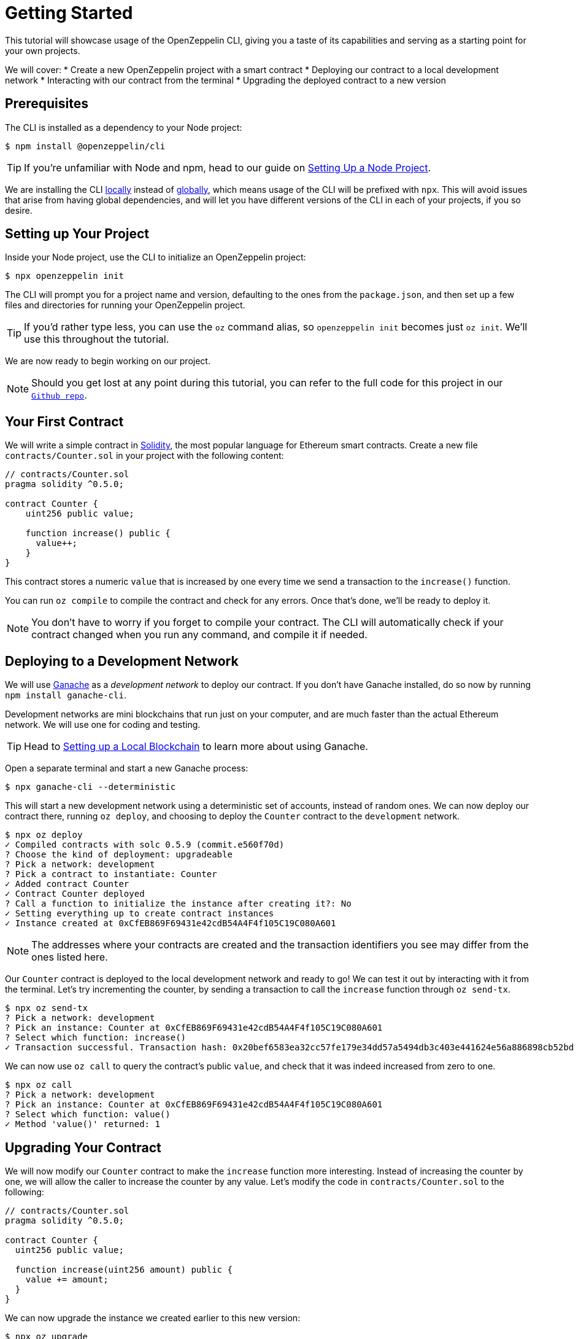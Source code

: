 = Getting Started

This tutorial will showcase usage of the OpenZeppelin CLI, giving you a taste of its capabilities and serving as a starting point for your own projects.

We will cover:
  * Create a new OpenZeppelin project with a smart contract
  * Deploying our contract to a local development network
  * Interacting with our contract from the terminal
  * Upgrading the deployed contract to a new version

[[prerequisites]]
== Prerequisites

The CLI is installed as a dependency to your Node project:

[source,console]
----
$ npm install @openzeppelin/cli
----

TIP: If you're unfamiliar with Node and npm, head to our guide on xref:learn::setting-up-a-node-project.adoc[Setting Up a Node Project].

We are installing the CLI https://docs.npmjs.com/downloading-and-installing-packages-locally[locally] instead of https://docs.npmjs.com/downloading-and-installing-packages-globally[globally], which means usage of the CLI will be prefixed with `npx`. This will avoid issues that arise from having global dependencies, and will let you have different versions of the CLI in each of your projects, if you so desire.

[[setting-up-your-project]]
== Setting up Your Project

Inside your Node project, use the CLI to initialize an OpenZeppelin project:

[source,console]
----
$ npx openzeppelin init
----

The CLI will prompt you for a project name and version, defaulting to the ones from the `package.json`, and then set up a few files and directories for running your OpenZeppelin project.

TIP: If you'd rather type less, you can use the `oz` command alias, so `openzeppelin init` becomes just `oz init`. We'll use this throughout the tutorial.

We are now ready to begin working on our project.

NOTE: Should you get lost at any point during this tutorial, you can refer to the full code for this project in our https://github.com/OpenZeppelin/openzeppelin-sdk/tree/v2.4.0/examples/first-project[`Github repo`].

[[your-first-contract]]
== Your First Contract

We will write a simple contract in https://solidity.readthedocs.io/[Solidity], the most popular language for Ethereum smart contracts. Create a new file `contracts/Counter.sol` in your project with the following content:

[source,solidity]
----
// contracts/Counter.sol
pragma solidity ^0.5.0;

contract Counter {
    uint256 public value;

    function increase() public {
      value++;
    }
}
----

This contract stores a numeric `value` that is increased by one every time we send a transaction to the `increase()` function.

You can run `oz compile` to compile the contract and check for any errors. Once that's done, we'll be ready to deploy it.

NOTE: You don't have to worry if you forget to compile your contract. The CLI will automatically check if your contract changed when you run any command, and compile it if needed.

[[deploying-to-a-development-network]]
== Deploying to a Development Network

We will use https://truffleframework.com/ganache[Ganache] as a _development network_ to deploy our contract. If you don't have Ganache installed, do so now by running `npm install ganache-cli`.

Development networks are mini blockchains that run just on your computer, and are much faster than the actual Ethereum network. We will use one for coding and testing.

TIP: Head to xref:learn::deploying-and-interacting.adoc#local-blockchain[Setting up a Local Blockchain] to learn more about using Ganache.

Open a separate terminal and start a new Ganache process:

[source,console]
----
$ npx ganache-cli --deterministic
----

This will start a new development network using a deterministic set of accounts, instead of random ones. We can now deploy our contract there, running `oz deploy`, and choosing to deploy the `Counter` contract to the `development` network.

[source,console]
----
$ npx oz deploy
✓ Compiled contracts with solc 0.5.9 (commit.e560f70d)
? Choose the kind of deployment: upgradeable
? Pick a network: development
? Pick a contract to instantiate: Counter
✓ Added contract Counter
✓ Contract Counter deployed
? Call a function to initialize the instance after creating it?: No
✓ Setting everything up to create contract instances
✓ Instance created at 0xCfEB869F69431e42cdB54A4F4f105C19C080A601
----

NOTE: The addresses where your contracts are created and the transaction identifiers you see may differ from the ones listed here.

Our `Counter` contract is deployed to the local development network and ready to go! We can test it out by interacting with it from the terminal. Let's try incrementing the counter, by sending a transaction to call the `increase` function through `oz send-tx`.

[source,console]
----
$ npx oz send-tx
? Pick a network: development
? Pick an instance: Counter at 0xCfEB869F69431e42cdB54A4F4f105C19C080A601
? Select which function: increase()
✓ Transaction successful. Transaction hash: 0x20bef6583ea32cc57fe179e34dd57a5494db3c403e441624e56a886898cb52bd
----

We can now use `oz call` to query the contract's public `value`, and check that it was indeed increased from zero to one.

[source,console]
----
$ npx oz call
? Pick a network: development
? Pick an instance: Counter at 0xCfEB869F69431e42cdB54A4F4f105C19C080A601
? Select which function: value()
✓ Method 'value()' returned: 1
----

[[upgrading-your-contract]]
== Upgrading Your Contract

We will now modify our `Counter` contract to make the `increase` function more interesting. Instead of increasing the counter by one, we will allow the caller to increase the counter by any value. Let's modify the code in `contracts/Counter.sol` to the following:

[source,solidity]
----
// contracts/Counter.sol
pragma solidity ^0.5.0;

contract Counter {
  uint256 public value;

  function increase(uint256 amount) public {
    value += amount;
  }
}
----

We can now upgrade the instance we created earlier to this new version:

[source,console]
----
$ npx oz upgrade
? Pick a network: development
✓ Compiled contracts with solc 0.5.9 (commit.e560f70d)
✓ Contract Counter deployed
? Which proxies would you like to upgrade?: All proxies
Instance upgraded at 0xCfEB869F69431e42cdB54A4F4f105C19C080A601.
----

Done! Our `Counter` instance has been upgraded to the latest version, and *neither its address nor its state have changed*. Let's check it out by increasing the counter by ten, which should yield eleven, since we had already increased it by one:

[source,console]
----
$ npx oz send-tx
? Pick a network: development
? Pick an instance: Counter at 0xCfEB869F69431e42cdB54A4F4f105C19C080A601
? Select which function: increase(amount: uint256)
? amount (uint256): 10
Transaction successful: 0x9c84faf32a87a33f517b424518712f1dc5ba0bdac4eae3a67ca80a393c555ece

$ npx oz call
? Pick a network: development
? Pick an instance: Counter at 0xCfEB869F69431e42cdB54A4F4f105C19C080A601
? Select which function: value()
Returned "11"
----

[NOTE]
====
That smart contracts are immutable, so you may be wondering how the OpenZeppelin CLI achieved this feat. To learn about this, head to the docomentation for xref:upgrades::index.adoc[*OpenZeppelin Upgrades*], in particular the guide about xref:upgrades::proxies.adoc[Proxies].

You will note that there are some changes that are not supported during upgrades. For instance, you cannot xref:upgrades::writing-upgradeable.adoc#modifying-your-contracts[remove or change the type of a contract state variable]. Nevertheless, you can change, add, or remove all the functions you want.
====

That's it! You now know how to start a simple OpenZeppelin project, create a contract, deploy it to a local network, and even upgrade it as you develop. Head over to the next tutorial to learn how to interact with your contract from your code.
